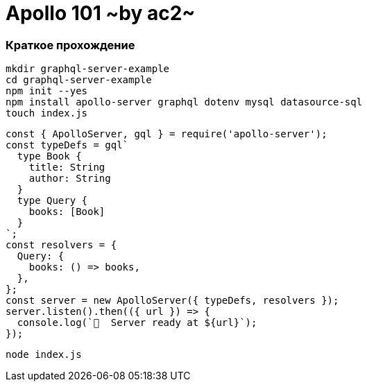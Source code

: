 :ascii-ids:
:doctype: book
:source-highlighter: pygments
:icons: font

= Apollo 101 ~by ac2~

=== Краткое прохождение 

[source,bash]
----
mkdir graphql-server-example
cd graphql-server-example
npm init --yes
npm install apollo-server graphql dotenv mysql datasource-sql
touch index.js
----

[source,js]
----
const { ApolloServer, gql } = require('apollo-server');
const typeDefs = gql`
  type Book {
    title: String
    author: String
  }
  type Query {
    books: [Book]
  }
`;
const resolvers = {
  Query: {
    books: () => books,
  },
};
const server = new ApolloServer({ typeDefs, resolvers });
server.listen().then(({ url }) => {
  console.log(`🚀  Server ready at ${url}`);
});
----

[source,bash]
----
node index.js
----